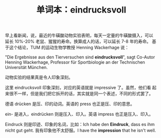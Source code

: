 #+LAYOUT: post
#+TITLE: 单词本：eindrucksvoll
#+TAGS: Deutsch
#+CATEGORIES: language

早上看新闻，说，最近的牛磺酸动物实验表明，每天一定量的牛磺酸摄入，可以
延长 10%-20% 老鼠、猩猩的寿命。换算成人的话，可以延长 7-8 年的寿命。
基于这个结论，TUM 的运动生物学教授 Henning Wackerhage 说：

"Die Ergebnisse aus den Tierversuchen sind *eindrucksvoll*", sagt
Co-Autor Henning Wackerhage, Professor für Sportbiologie an der
Technischen Universität München.

动物实验的结果真是令人印象深刻。

这里 eindrucksvoll 印象深刻，对应的英语就是 impressive 了。虽然，他们看
起来很不一样，但是我们把它拆开的话，其实就是同一个表述，不同的形式罢了。

德语 drücken 是压、印的动词。英语的 press 也正是压、印的意思。

ein- 是进入，eindrücken 则是压入、印入。英语 impress 也正是压入、印入。

Eindruck 则是印迹、印象的名词，比如：Ich habe den *Eindruck*, dass es ihm
nicht gut geht. 我有印象他不太舒服。I have the *impression* that he
isn't well.
